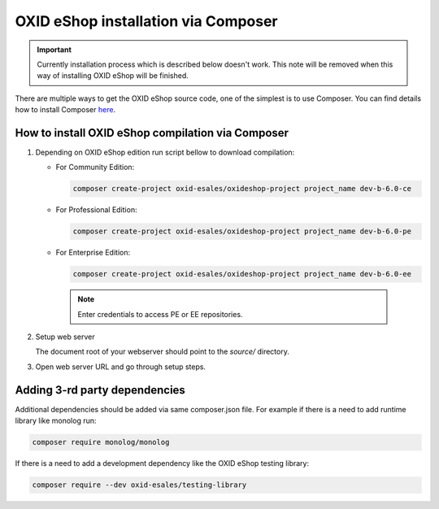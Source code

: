 OXID eShop installation via Composer
====================================

.. important:: Currently installation process which is described below doesn't work. This note will be removed when
   this way of installing OXID eShop will be finished.

There are multiple ways to get the OXID eShop source code, one of the simplest is to use Composer. You can find details how to install Composer `here <https://getcomposer.org/doc/00-intro.md#installation-linux-unix-osx>`_.

How to install OXID eShop compilation via Composer
--------------------------------------------------

#. Depending on OXID eShop edition run script bellow to download compilation:

   * For Community Edition:

     .. code:: bash

        composer create-project oxid-esales/oxideshop-project project_name dev-b-6.0-ce
   * For Professional Edition:

     .. code:: bash

        composer create-project oxid-esales/oxideshop-project project_name dev-b-6.0-pe

   * For Enterprise Edition:

     .. code:: bash

        composer create-project oxid-esales/oxideshop-project project_name dev-b-6.0-ee

    .. note::

      Enter credentials to access PE or EE repositories.

#. Setup web server

   The document root of your webserver should point to the `source/` directory.

#. Open web server URL and go through setup steps.

Adding 3-rd party dependencies
------------------------------

Additional dependencies should be added via same composer.json file. For example if there is a need to add runtime
library like monolog run:

.. code:: bash

   composer require monolog/monolog

If there is a need to add a development dependency like the OXID eShop testing library:

.. code:: bash

   composer require --dev oxid-esales/testing-library
